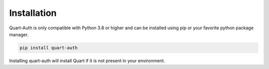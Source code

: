 .. _installation:

Installation
============

Quart-Auth is only compatible with Python 3.8 or higher and can be
installed using pip or your favorite python package manager.

.. code-block:: sh

    pip install quart-auth

Installing quart-auth will install Quart if it is not present in your
environment.
